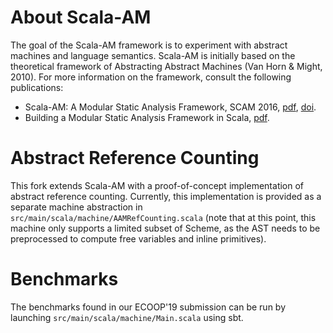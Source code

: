 * About Scala-AM

The goal of the Scala-AM framework is to experiment with abstract machines and language semantics.
Scala-AM is initially based on the theoretical framework of Abstracting Abstract Machines (Van Horn & Might, 2010).
For more information on the framework, consult the following publications:
  - Scala-AM: A Modular Static Analysis Framework, SCAM 2016, [[http://soft.vub.ac.be/Publications/2016/vub-soft-tr-16-07.pdf][pdf]], [[https://zenodo.org/badge/latestdoi/23603/acieroid/scala-am][doi]].
  - Building a Modular Static Analysis Framework in Scala, [[http://soft.vub.ac.be/Publications/2016/vub-soft-tr-16-13.pdf][pdf]].

* Abstract Reference Counting

This fork extends Scala-AM with a proof-of-concept implementation of abstract reference counting.
Currently, this implementation is provided as a separate machine abstraction in =src/main/scala/machine/AAMRefCounting.scala=
(note that at this point, this machine only supports a limited subset of Scheme, as the AST needs to be preprocessed to compute free variables and inline primitives).

* Benchmarks

The benchmarks found in our ECOOP'19 submission can be run by launching =src/main/scala/machine/Main.scala= using sbt.